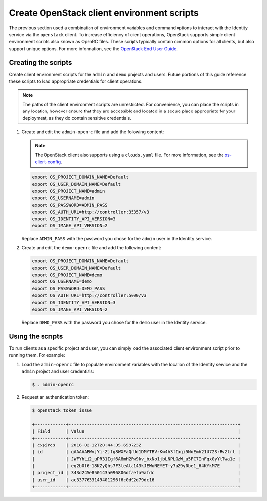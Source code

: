 Create OpenStack client environment scripts
~~~~~~~~~~~~~~~~~~~~~~~~~~~~~~~~~~~~~~~~~~~

The previous section used a combination of environment variables and
command options to interact with the Identity service via the
``openstack`` client. To increase efficiency of client operations,
OpenStack supports simple client environment scripts also known as
OpenRC files. These scripts typically contain common options for
all clients, but also support unique options. For more information, see the
`OpenStack End User Guide <https://docs.openstack.org/user-guide/common/
cli_set_environment_variables_using_openstack_rc.html>`_.

Creating the scripts
--------------------

Create client environment scripts for the ``admin`` and ``demo``
projects and users. Future portions of this guide reference these
scripts to load appropriate credentials for client operations.

.. note::

   The paths of the client environment scripts are unrestricted.
   For convenience, you can place the scripts in any location,
   however ensure that they are accessible and located in a secure
   place appropriate for your deployment, as they do contain sensitive
   credentials.

#. Create and edit the ``admin-openrc`` file and add the following content:

   .. note::

      The OpenStack client also supports using a ``clouds.yaml`` file.
      For more information, see
      the `os-client-config <http://docs.openstack.org/developer/os-client-config/>`_.

   .. code-block:: bash

      export OS_PROJECT_DOMAIN_NAME=Default
      export OS_USER_DOMAIN_NAME=Default
      export OS_PROJECT_NAME=admin
      export OS_USERNAME=admin
      export OS_PASSWORD=ADMIN_PASS
      export OS_AUTH_URL=http://controller:35357/v3
      export OS_IDENTITY_API_VERSION=3
      export OS_IMAGE_API_VERSION=2

   .. end

   Replace ``ADMIN_PASS`` with the password you chose
   for the ``admin`` user in the Identity service.

#. Create and edit the ``demo-openrc`` file and add the following content:

   .. code-block:: bash

      export OS_PROJECT_DOMAIN_NAME=Default
      export OS_USER_DOMAIN_NAME=Default
      export OS_PROJECT_NAME=demo
      export OS_USERNAME=demo
      export OS_PASSWORD=DEMO_PASS
      export OS_AUTH_URL=http://controller:5000/v3
      export OS_IDENTITY_API_VERSION=3
      export OS_IMAGE_API_VERSION=2

   .. end

   Replace ``DEMO_PASS`` with the password you chose
   for the ``demo`` user in the Identity service.

Using the scripts
-----------------

To run clients as a specific project and user, you can simply load
the associated client environment script prior to running them.
For example:

#. Load the ``admin-openrc`` file to populate
   environment variables with the location of the Identity service
   and the ``admin`` project and user credentials:

   .. code-block:: console

      $ . admin-openrc

   .. end

#. Request an authentication token:

   .. code-block:: console

      $ openstack token issue

      +------------+-----------------------------------------------------------------+
      | Field      | Value                                                           |
      +------------+-----------------------------------------------------------------+
      | expires    | 2016-02-12T20:44:35.659723Z                                     |
      | id         | gAAAAABWvjYj-Zjfg8WXFaQnUd1DMYTBVrKw4h3fIagi5NoEmh21U72SrRv2trl |
      |            | JWFYhLi2_uPR31Igf6A8mH2Rw9kv_bxNo1jbLNPLGzW_u5FC7InFqx0yYtTwa1e |
      |            | eq2b0f6-18KZyQhs7F3teAta143kJEWuNEYET-y7u29y0be1_64KYkM7E       |
      | project_id | 343d245e850143a096806dfaefa9afdc                                |
      | user_id    | ac3377633149401296f6c0d92d79dc16                                |
      +------------+-----------------------------------------------------------------+

   .. end
